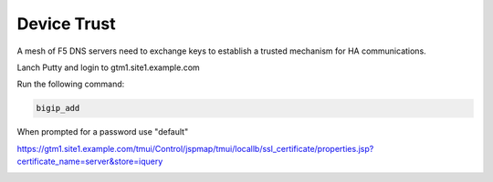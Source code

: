 Device Trust
###############################################

A mesh of F5 DNS servers need to exchange keys to establish a trusted mechanism for HA communications.

Lanch Putty and login to gtm1.site1.example.com

Run the following command:

.. code-block:: cli

   bigip_add

When prompted for a password use "default"

.. image:: /_static/class1/putty_gtm1.site1.png
   :width: 800

https://gtm1.site1.example.com/tmui/Control/jspmap/tmui/locallb/ssl_certificate/properties.jsp?certificate_name=server&store=iquery

.. image:: /_static/class1/gslb_dataceter_servers_trusted_certificates.png
   :width: 800
